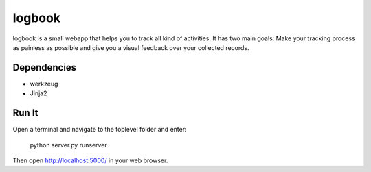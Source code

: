 logbook
=======

logbook is a small webapp that helps you to track all kind of activities.
It has two main goals: Make your tracking process as painless as
possible and give you a visual feedback over your collected records.

Dependencies
------------
* werkzeug
* Jinja2

Run It
------
Open a terminal and navigate to the toplevel folder and enter:

    python server.py runserver

Then open http://localhost:5000/ in your web browser.
